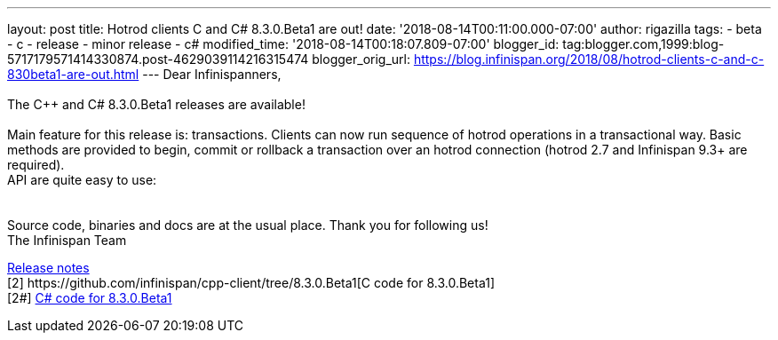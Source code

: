 ---
layout: post
title: Hotrod clients C++ and C# 8.3.0.Beta1 are out!
date: '2018-08-14T00:11:00.000-07:00'
author: rigazilla
tags:
- beta
- c++
- release
- minor release
- c#
modified_time: '2018-08-14T00:18:07.809-07:00'
blogger_id: tag:blogger.com,1999:blog-5717179571414330874.post-4629039114216315474
blogger_orig_url: https://blog.infinispan.org/2018/08/hotrod-clients-c-and-c-830beta1-are-out.html
---
Dear Infinispanners, +
 +
The C++ and C# 8.3.0.Beta1 releases are available! +
 +
Main feature for this release is: transactions. Clients can now run
sequence of hotrod operations in a transactional way. Basic methods are
provided to begin, commit or rollback a transaction over an hotrod
connection (hotrod 2.7 and Infinispan 9.3+ are required). +
API are quite easy to use: +

[cols=",",]
|====
| |
|====

Source code, binaries and docs are at the usual place. Thank you for
following us! +
The Infinispan Team +
[1]
https://issues.jboss.org/secure/ReleaseNote.jspa?projectId=12314125&version=12338869[Release
notes] +
[2++] https://github.com/infinispan/cpp-client/tree/8.3.0.Beta1[C++ code
for 8.3.0.Beta1] +
[2#] https://github.com/infinispan/dotnet-client/tree/8.3.0.Beta1[C#
code for 8.3.0.Beta1] +
[3] http://infinispan.org/hotrod-clients/[Downloads]
